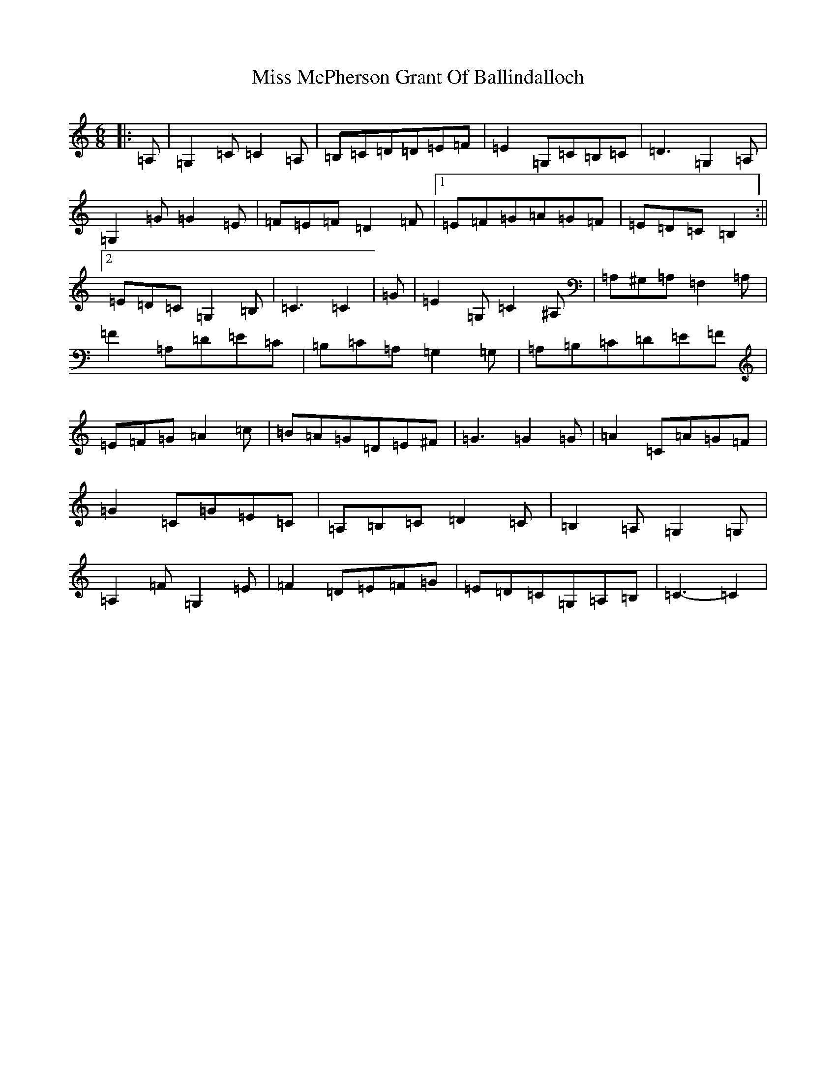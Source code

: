 X: 14393
T: Miss McPherson Grant Of Ballindalloch
S: https://thesession.org/tunes/12783#setting21696
R: jig
M:6/8
L:1/8
K: C Major
|:=A,|=G,2=C=C2=A,|=B,=C=D=D=E=F|=E2=G,=C=B,=C|=D3=G,2=A,|=G,2=G=G2=E|=F=E=F=D2=F|1=E=F=G=A=G=F|=E=D=C=B,2:||2=E=D=C=G,2=B,|=C3=C2|=G|=E2=G,=C2^A,|=A,^G,=A,=F,2=A,|=F2=A,=D=E=C|=B,=C=A,=G,2=G,|=A,=B,=C=D=E=F|=E=F=G=A2=c|=B=A=G=D=E^F|=G3=G2=G|=A2=C=A=G=F|=G2=C=G=E=C|=A,=B,=C=D2=C|=B,2=A,=G,2=G,|=A,2=F=G,2=E|=F2=D=E=F=G|=E=D=C=G,=A,=B,|=C3-=C2|